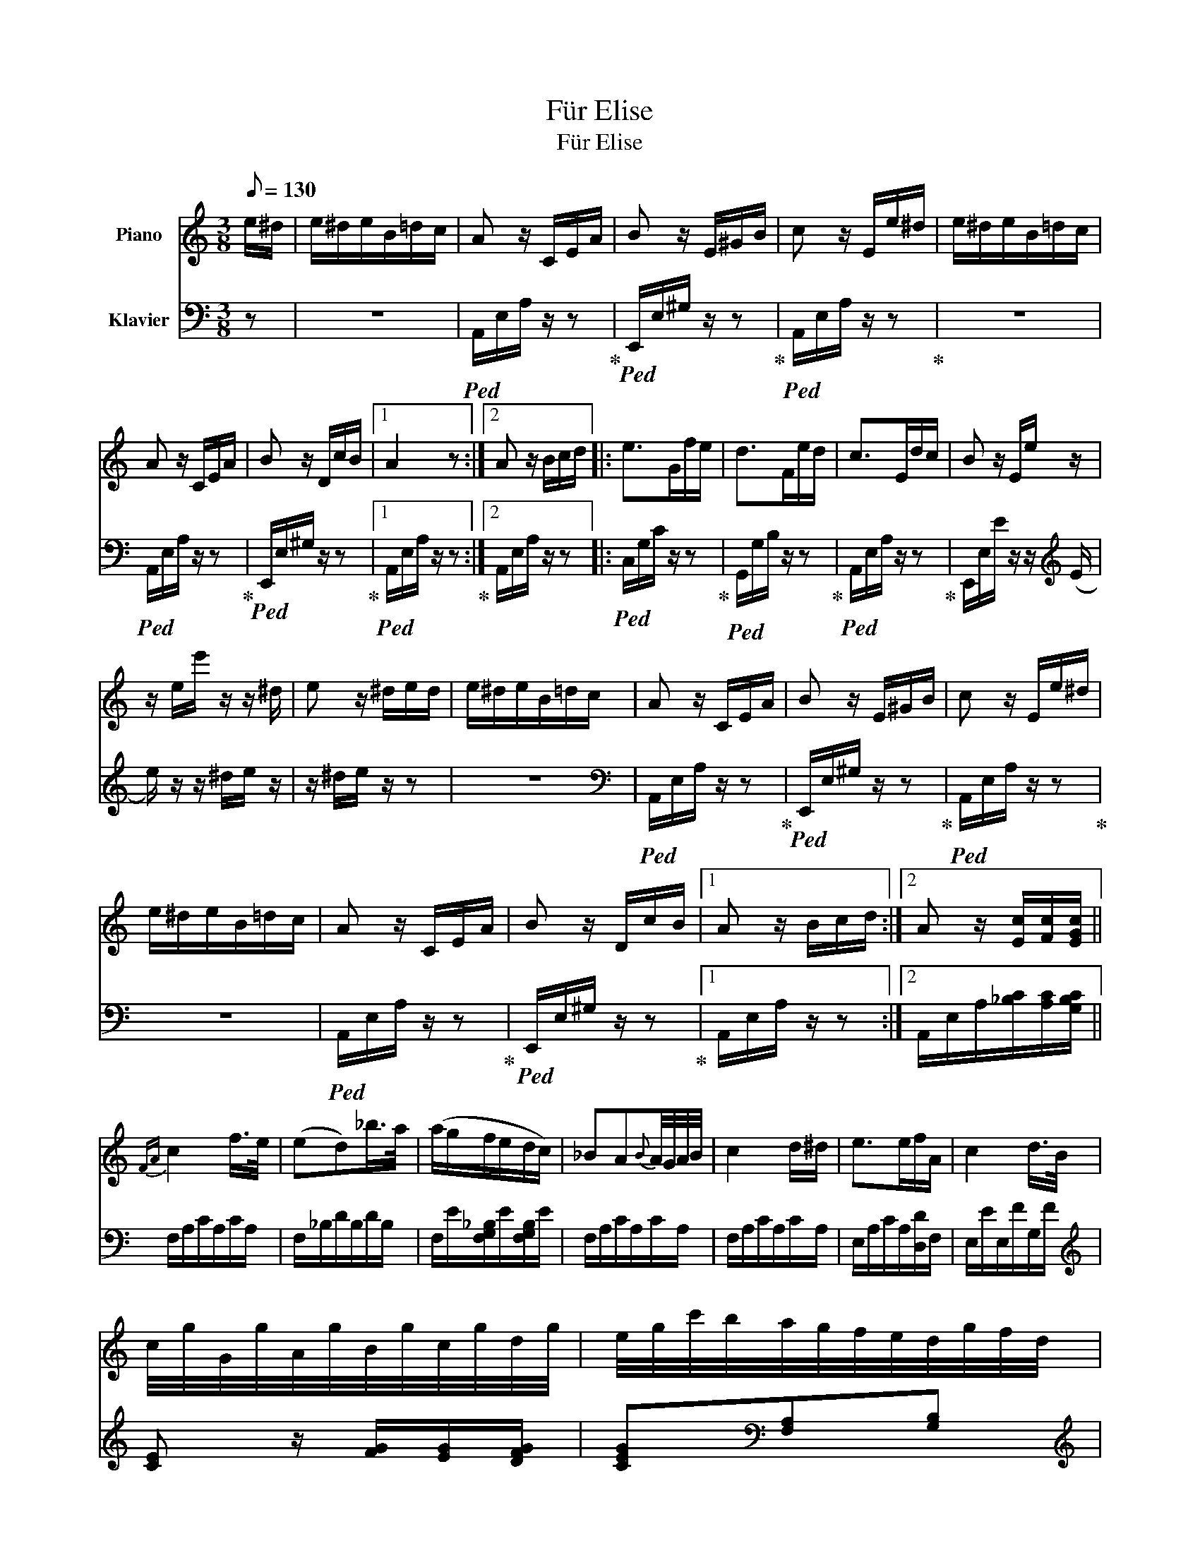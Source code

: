 X:1
T:Für Elise
T:Für Elise
%%score 1 2
L:1/8
Q:1/8=130
M:3/8
K:C
V:1 treble nm="Piano"
V:2 bass nm="Klavier"
V:1
 e/^d/ | e/^d/e/B/=d/c/ | A z/ C/E/A/ | B z/ E/^G/B/ | c z/ E/e/^d/ | e/^d/e/B/=d/c/ | %6
 A z/ C/E/A/ | B z/ D/c/B/ |1 A2 z :|2 A z/ B/c/d/ |: e>Gf/e/ | d>Fe/d/ | c>Ed/c/ | B z/ E/e/ z/ | %14
 z/ e/e'/ z/ z/ ^d/ | e z/ ^d/e/d/ | e/^d/e/B/=d/c/ | A z/ C/E/A/ | B z/ E/^G/B/ | c z/ E/e/^d/ | %20
 e/^d/e/B/=d/c/ | A z/ C/E/A/ | B z/ D/c/B/ |1 A z/ B/c/d/ :|2 A z/ [Ec]/[Fc]/[EGc]/ || %25
{FA} c2 f/>e/ | (ed)_b/>a/ | (a/g/f/e/d/c/) | _BA{B}A/4G/4A/4B/4 | c2 d/^d/ | e>ef/A/ | c2 d/>B/ | %32
 c/4g/4G/4g/4A/4g/4B/4g/4c/4g/4d/4g/4 | e/4g/4c'/4b/4a/4g/4f/4e/4d/4g/4f/4d/4 | %34
 c/4g/4G/4g/4A/4g/4B/4g/4c/4g/4d/4g/4 | e/4g/4c'/4b/4a/4g/4f/4e/4d/4g/4f/4d/4 | %36
 e/4f/4e/4^d/4e/4B/4e/4d/4e/4B/4e/4d/4 | e>Be/^d/ | e>(Be/)(^d/ | e/)(^d/e/)(d/e/)(d/ | %40
 e/)^d/e/B/=d/c/ | A z/ C/E/A/ | B z/ E/^G/B/ | c z/ E/e/^d/ | e/^d/e/B/=d/c/ | A z/ C/E/A/ | %46
 B z/ E/c/B/ | A z/ B/c/d/ | e>Gf/e/ | d>Fe/d/ | c>Ed/c/ | B z/ E/e/ z/ | z/ (e/e'/) z/ z/ (^d/ | %53
 e/) z/ z/ ^d/e/d/ | e/^d/e/B/=d/c/ | A z/ C/E/A/ | B z/ E/^G/B/ | c z/ E/e/^d/ | e/^d/e/B/=d/c/ | %59
 A z/ C/E/A/ | B z/ E/c/B/ | A z2 | [EG_B^c]3 | [FAd]2 [^ce]/[df]/ | [^Gdf]2 [Gdf] | [Ace]3 | %66
 [Fd]2 [Ec]/[DB]/ | [C^FA]2 [CA] | [CA][Ec][DB] | !fermata![CA]3 | [EG_B^c]3 | [FAd]2 [^ce]/[df]/ | %72
 [df]2 [df] | [df]3 | [G_e]2 [Fd]/[_Ec]/ | [DF_B]2 [DFA] | [DF^G]2 [DFG] | [CEA]2 z | [EB] z2 | %79
 (3A,/C/E/(3A/c/e/(3d/c/B/ | (3A/c/e/(3a/c'/e'/(3d'/c'/b/ | %81
!8va(! (3a/c'/e'/(3a'/c''/e''/(3d''/c''/b'/ | (3_b'/a'/^g'/(3=g'/!8va)!^f'/=f'/(3e'/^d'/=d'/ | %83
 (3^c'/=c'/b/(3_b/a/^g/(3=g/^f/=f/ | e/^d/e/B/=d/c/ | A z/ C/E/A/ | B z/ E/^G/B/ | c z/ E/e/^d/ | %88
 e/^d/e/B/=d/c/ | A z/ C/E/A/ | B z/ E/c/B/ | A z/ B/c/d/ | e>Gf/e/ | d>Fe/d/ | c>Ed/c/ | %95
 B z/ (E/e/) z/ | z/ (e/e'/) z/ z/ (^d/ | e/) z/ z/ ^d/e/d/ | e/^d/e/B/=d/c/ | A z/ C/E/A/ | %100
 B z/ E/^G/B/ | c z/ E/e/^d/ | e/^d/e/B/=d/c/ | A z/ C/E/A/ | B z/ E/c/B/ | A2- A |] %106
V:2
 z | z3 |!ped! A,,/E,/A,/ z/ z!ped-up! |!ped! E,,/E,/^G,/ z/ z!ped-up! | %4
!ped! A,,/E,/A,/ z/ z!ped-up! | z3 |!ped! A,,/E,/A,/ z/ z!ped-up! | %7
!ped! E,,/E,/^G,/ z/ z!ped-up! |1!ped! A,,/E,/A,/ z/ z!ped-up! :|2 A,,/E,/A,/ z/ z |: %10
!ped! C,/G,/C/ z/ z!ped-up! |!ped! G,,/G,/B,/ z/ z!ped-up! |!ped! A,,/E,/A,/ z/ z!ped-up! | %13
 E,,/E,/E/ z/ z/[K:treble] (E/ | e/) z/ z/ ^d/e/ z/ | z/ ^d/e/ z/ z | z3 | %17
[K:bass]!ped! A,,/E,/A,/ z/ z!ped-up! |!ped! E,,/E,/^G,/ z/ z!ped-up! | %19
!ped! A,,/E,/A,/ z/ z!ped-up! | z3 |!ped! A,,/E,/A,/ z/ z!ped-up! | %22
!ped! E,,/E,/^G,/ z/ z!ped-up! |1 A,,/E,/A,/ z/ z :|2 A,,/E,/A,/[_B,C]/[A,C]/[G,B,C]/ || %25
 F,/A,/C/A,/C/A,/ | F,/_B,/D/B,/D/B,/ | F,/E/[F,G,_B,]/E/[F,G,B,]/E/ | F,/A,/C/A,/C/A,/ | %29
 F,/A,/C/A,/C/A,/ | E,/A,/C/A,/[D,D]/F,/ | E,/E/E,/F/G,/F/ |[K:treble] [CE] z/ [FG]/[EG]/[DFG]/ | %33
 [CEG][K:bass][F,A,][G,B,] |[K:treble] C z/ [FG]/[EG]/[DFG]/ | [CE][K:bass][F,A,][G,B,] | %36
 [^G,B,] z2 | z3 | z3 | z3 | z3 |!ped! A,,/E,/A,/ z/ z!ped-up! |!ped! E,,/E,/^G,/ z/ z!ped-up! | %43
!ped! A,,/E,/A,/ z/ z!ped-up! | z3 |!ped! A,,/E,/A,/ z/ z!ped-up! |!ped! E,,/E,/^G,/ z/ z!ped-up! | %47
!ped! A,,/E,/A,/ z/ z!ped-up! |!ped! C,/G,/C/ z/ z!ped-up! |!ped! G,,/G,/B,/ z/ z!ped-up! | %50
!ped! A,,/E,/A,/ z/ z!ped-up! |!ped! E,,/E,/E/ z/ z/[K:treble] (E/!ped-up! | e/) z/ z/ (^d/e/) z/ | %53
 z/ (^d/e/) z/ z | z3 |[K:bass]!ped! A,,/E,/A,/ z/ z!ped-up! |!ped! E,,/E,/^G,/ z/ z!ped-up! | %57
!ped! A,,/E,/A,/ z/ z!ped-up! | z3 |!ped! A,,/E,/A,/ z/ z!ped-up! |!ped! E,,/E,/^G,/ z/ z!ped-up! | %61
 A,,/A,,/A,,/A,,/A,,/A,,/ | A,,/A,,/A,,/A,,/A,,/A,,/ | A,,/A,,/A,,/A,,/A,,/A,,/ | %64
 A,,/A,,/A,,/A,,/A,,/A,,/ | A,,/A,,/A,,/A,,/A,,/A,,/ | %66
 [D,,A,,]/[D,,A,,]/[D,,A,,]/[D,,A,,]/[D,,A,,]/[D,,A,,]/ | %67
 [^D,,A,,]/[D,,A,,]/[D,,A,,]/[D,,A,,]/[D,,A,,]/[D,,A,,]/ | %68
 [E,,A,,]/[E,,A,,]/[E,,A,,]/[E,,A,,]/[E,,^G,,]/[E,,G,,]/ | %69
 !fermata![A,,,A,,]/A,,/A,,/A,,/A,,/A,,/ | A,,/A,,/A,,/A,,/A,,/A,,/ | A,,/A,,/A,,/A,,/A,,/A,,/ | %72
 A,,/A,,/A,,/A,,/A,,/A,,/ | _B,,/B,,/B,,/B,,/B,,/B,,/ | _B,,/B,,/B,,/B,,/B,,/B,,/ | %75
 _B,,/B,,/B,,/B,,/B,,/B,,/ | B,,/B,,/B,,/B,,/B,,/B,,/ | C,2 z | [E,^G,] z2 | %79
!ped! A,,, z [A,CE]!ped-up! | [A,CE] z [A,CE] | [A,CE] z [A,CE] | [A,CE] z z | z3 | z3 | %85
!ped! A,,/E,/A,/ z/ z!ped-up! |!ped! E,,/E,/^G,/ z/ z!ped-up! |!ped! A,,/E,/A,/ z/ z!ped-up! | z3 | %89
!ped! A,,/E,/A,/ z/ z!ped-up! |!ped! E,,/E,/^G,/ z/ z!ped-up! |!ped! A,,/E,/A,/ z/ z!ped-up! | %92
!ped! C,/G,/C/ z/ z!ped-up! |!ped! G,,/G,/B,/ z/ z!ped-up! |!ped! A,,/E,/A,/ z/ z!ped-up! | %95
!ped! E,,/E,/E/ z/ z/[K:treble] (E/!ped-up! | e/) z/ z/ (^d/e/) z/ | z/ (^d/e/) z/ z | z3 | %99
[K:bass]!ped! A,,/E,/A,/ z/ z!ped-up! |!ped! E,,/E,/^G,/ z/ z!ped-up! | %101
!ped! A,,/E,/A,/ z/ z!ped-up! | z3 |!ped! A,,/E,/A,/ z/ z!ped-up! |!ped! E,,/E,/^G,/ z/ z!ped-up! | %105
!ped! A,,2- A,,!ped-up! |] %106

